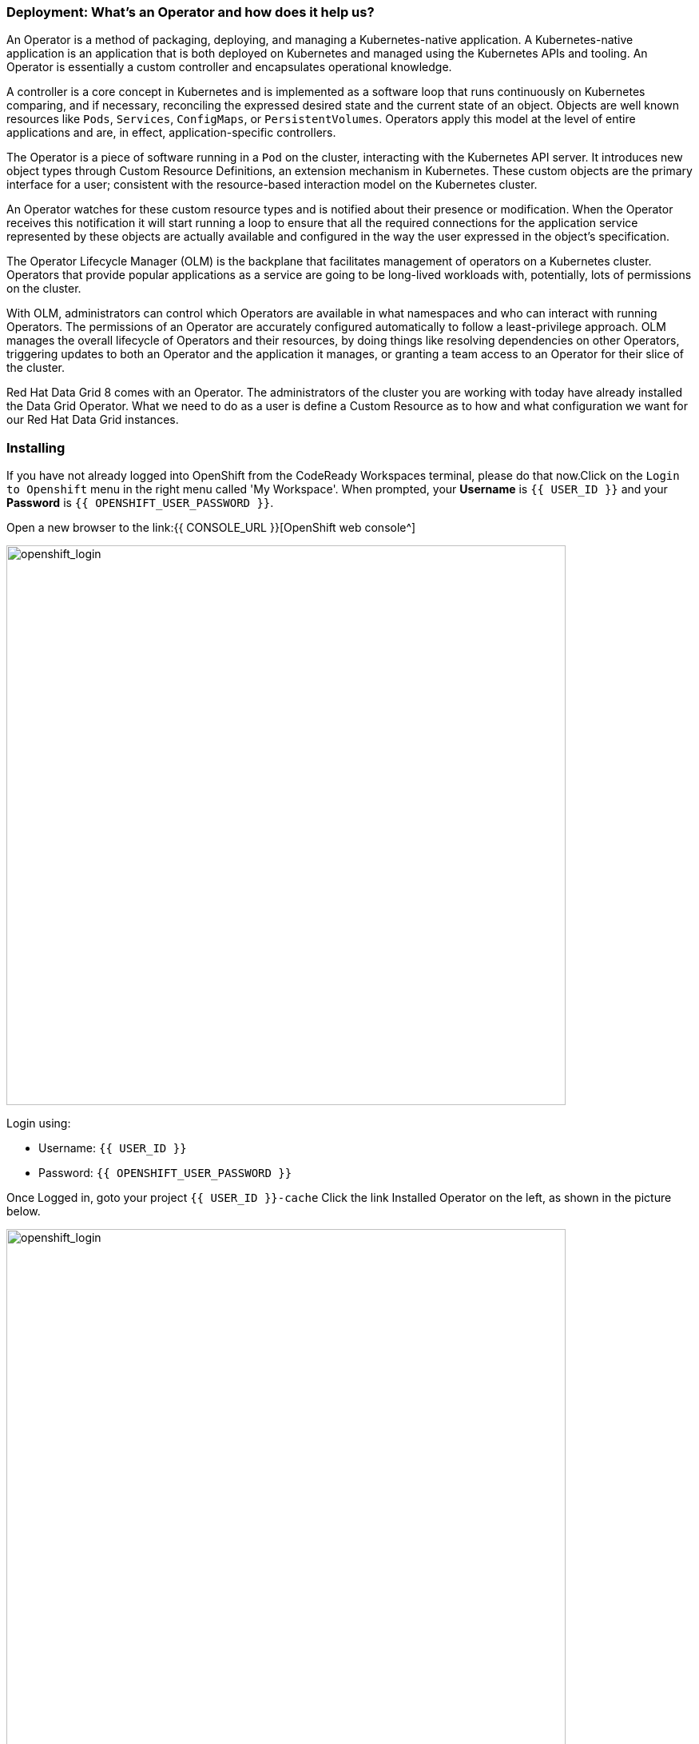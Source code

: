 === Deployment: What's an Operator and how does it help us?
:experimental:

An Operator is a method of packaging, deploying, and managing a Kubernetes-native application. A Kubernetes-native application is an application that is both deployed on Kubernetes and managed using the Kubernetes APIs and tooling. An Operator is essentially a custom controller and encapsulates operational knowledge.

A controller is a core concept in Kubernetes and is implemented as a software loop that runs continuously on Kubernetes comparing, and if necessary, reconciling the expressed desired state and the current state of an object. Objects are well known resources like `Pods`, `Services`, `ConfigMaps`, or `PersistentVolumes`. Operators apply this model at the level of entire applications and are, in effect, application-specific controllers.

The Operator is a piece of software running in a `Pod` on the cluster, interacting with the Kubernetes API server. It introduces new object types through Custom Resource Definitions, an extension mechanism in Kubernetes. These custom objects are the primary interface for a user; consistent with the resource-based interaction model on the Kubernetes cluster.

An Operator watches for these custom resource types and is notified about their presence or modification. When the Operator receives this notification it will start running a loop to ensure that all the required connections for the application service represented by these objects are actually available and configured in the way the user expressed in the object’s specification.

The Operator Lifecycle Manager (OLM) is the backplane that facilitates management of operators on a Kubernetes cluster. Operators that provide popular applications as a service are going to be long-lived workloads with, potentially, lots of permissions on the cluster.

With OLM, administrators can control which Operators are available in what namespaces and who can interact with running Operators. The permissions of an Operator are accurately configured automatically to follow a least-privilege approach. OLM manages the overall lifecycle of Operators and their resources, by doing things like resolving dependencies on other Operators, triggering updates to both an Operator and the application it manages, or granting a team access to an Operator for their slice of the cluster.

Red Hat Data Grid 8 comes with an Operator. The administrators of the cluster you are working with today have already installed the Data Grid Operator. What we need to do as a user is define a Custom Resource as to how and what configuration we want for our Red Hat Data Grid instances. 

=== Installing
If you have not already logged into OpenShift from the CodeReady Workspaces terminal, please do that now.Click on the `Login to Openshift` menu in the right menu called 'My Workspace'. When prompted, your *Username* is `{{ USER_ID }}` and your *Password* is `{{ OPENSHIFT_USER_PASSWORD }}`.

Open a new browser to the link:{{ CONSOLE_URL }}[OpenShift web console^]

image::openshift_login.png[openshift_login, 700]

Login using:

* Username: `{{ USER_ID }}`
* Password: `{{ OPENSHIFT_USER_PASSWORD }}`

Once Logged in, goto your project `{{ USER_ID }}-cache`
Click the link Installed Operator on the left, as shown in the picture below.

image::dg_operatorinstalled.png[openshift_login, 700]

Notice that the DataGrid operator is already installed in your namespace. 

image::dg_operatoroverview.png[openshift_login, 700]

You can see there are no clusters installed in our namespace. Let's go ahead and do that. 

Click on `Create infinispan` and replace the following YAML with the default sample in the Yaml View: 

[source, yaml, role="copypaste"]
----
apiVersion: infinispan.org/v1
kind: Infinispan <1>
metadata:
  name: datagrid-service <2>
  namespace: {{ USER_ID }}-cache
spec:
  replicas: 2 <3>
----

<1> Tell Kubernetes/Openshift that the Custom resource type is datagrid
<2> Specify the name of our cluster as datagrid-service
<3> Specify the replicas we want for our service

Also notice that we are calling our service `datagrid-service`, we will use this name in the following labs to access our cluster.

Click *Create* at the bottom.

Check that datagrid nodes have successfully formed clusters.

Now let's retrieve the DataGrid CR for DataGrid Operator.
To do this head over the the CodeReady Workspace and login to Openshift. 

image::che_openshift_login.png[openshift_login, 700]

After logging in, initiate a `>_ New Terminal`` in CodeReady workspace as shown in the above screenshot and run the following command

[source, shell, role="copypaste"]
----
kubectl get infinispan -o yaml
----

The response indicates that datagrid nodes have received clustered views, as in the following example:

[source, shell]
----
conditions:
  - message: 'View: [datagrid-service-0, datagrid-service-1]'
    status: "True"
    type: wellFormed
----


You can also wait for the condition check:

[source, shell, role="copypaste"]
----
kubectl wait --for condition=wellFormed --timeout=240s infinispan/datagrid-service
----

Let's retrieve cluster view from logs as follows:
[source, shell, role="copypaste"]
----
kubectl logs datagrid-service-0 | grep ISPN000094
----

[source, shell]
----
INFO  [org.infinispan.CLUSTER] (MSC service thread 1-2) \
ISPN000094: Received new cluster view for channel datagrid-service: \
[datagrid-service-0|0] (1) [datagrid-service-0]

INFO  [org.infinispan.CLUSTER] (jgroups-3,datagrid-service-0) \
ISPN000094: Received new cluster view for channel datagrid-service: \
[datagrid-service-0|1] (2) [datagrid-service-0, datagrid-service-1]
----

You can also look for the pods running the Red Hat Data Grid Operator and the instances by running the following command:

[source, shell, role="copypaste"]
----
oc get pods
----

Above command should render a similar output as below:

[source, shell]
----
[jboss@workspacel7b3gw19zpoclvcu dg8-operator]$ oc get pods
NAME                                   READY   STATUS    RESTARTS   AGE
datagrid-service-0                     1/1     Running   0          2m59s
datagrid-service-1                     1/1     Running   0          2m14s
Data Grid-operator-544ff55c59-4s7wl   1/1     Running   1          2d10h
----

All looks great! how about we also check the ClusterIP and its ports etc.
[source, shell, role="copypaste"]
----
oc get services
----

The above command should render a similar output as shown in the example below. Showing all the services:

[source, shell]
----
NAME                        TYPE           CLUSTER-IP       EXTERNAL-IP                                                                    PORT(S)           AGE
datagrid-service            ClusterIP      172.30.115.185   <none>                                                                         11222/TCP         5m55s
datagrid-service-external   LoadBalancer   172.30.90.75     abd9b45a50a174648af684c05cba0bd9-1926931502.ap-southeast-1.elb.amazonaws.com   11222:32206/TCP   5m55s
datagrid-service-ping       ClusterIP      None             <none>                                                                         8888/TCP          5m55s
----

You can see that there are three datagrid-services, 

- 1 for use within the cluster, 
- 1 for ping service which ensures that the clusters are healthy and operational 
- and lastly the external service, which we will use to goto the Admin console.


An Operator updates the installation on the fly, it ensures it can keep the correct state of the cluster at all times. So one should not need to change specific cluster config but define them via the custom resource (CR) which the operator is always watching. Lets try this out. How about adding an external route to our `datagrid-service`.

Lets edit the datagrid-service CR. 

As shown in the picture below, click on `Edit datagrid`

image::dg_edit_CR.png[Edit CR, 700]

The above should load the yaml with some additional information e.g. timestamp, labels etc that were added by the operator once the cluster instance was created. 


We will make changes to the cluster `Spec:`, navigate your cursor to `Replicas` under spec and add the following as shown in the picture below.

[source, shell, role="copypaste"]
----
  expose:
    type: LoadBalancer
----

image::dg_edit_CR_LoadBalancer.png[Edit and Save, 700]

Perfect now press `save`

<1> Navigate back to `Installed Operators > Operator Details` and then click `datagrid-service` 
<2> Then click on `Resources > datagrid-service-external` 
you should see the following page with the `Service address` and the expose LoadBalancer link to your Data Grid Console.

image::dg_CR_detailview.png[DG cluster detail view, 700]


The following is an example, your `LoadBalancer` url will most likely differ:

* `a256fafe1f822452fb4c2fb3e3a5aff6-1344204513.us-east-2.elb.amazonaws.com`


If you try to access the url; by providing the protocol `https` and the Datagrid port `11222`, we are currently not using a signed certificate so you can ignore the warning at this moment. 

* `https://a256fafe1f822452fb4c2fb3e3a5aff6-1344204513.us-east-2.elb.amazonaws.com:11222/`

you would need to provide credentials. 

The datagrid operator creates the credentials during installation time and they should be stored in your namespace secrets. Head back your CodeReady Workspace terminal. Let's get the secret with the following command.

[source, shell, role="copypaste"]
----
oc get secret datagrid-service-generated-secret -o jsonpath="{.data.identities\.yaml}" | base64 --decode
----

And now the final test to check we have a running cluster; login with the username developer and the password from the above secret.

image::dg_adminconsole.png[openshift_login, 900]


==== Stopping and starting datagrid clusters
How to stop and start Datagrid nodes in a graceful, ordered fashion to correctly preserve cluster state.

Clusters of Data Grid Service nodes must restart with the same number of nodes that existed before shutdown. This allows datagrid to restore the distribution of data across the cluster. After datagrid Operator fully restarts the cluster you can safely add and remove nodes.

Let's change the CR by changing spec.replicas field to 0 to stop the datagrid cluster.

[source, shell, role="copypaste"]
----
spec:
  replicas: 0
----

Ensure you have the correct number of nodes before you restart the cluster.

[source, shell]
----
$ kubectl get Data Grid example-Data Grid -o=jsonpath='{.status.replicasWantedAtRestart}'
----

Change the spec.replicas field to the same number of nodes to restart the datagrid cluster.

[source, shell, role="copypaste"]
----
spec:
  replicas: 2
----

==== Types of Data Grid services

Data Grid has two types of services 

<1> Cache Service
<2> DataGrid Service

Services are stateful applications, based on the Data Grid Server image, that provide flexible and robust in-memory data storage. If you do not e.g. specify a value for the spec.service.type field, Data Grid Operator creates Cache Service nodes by default. Each service has different benefits and enables applications to leverage the different features exposed by the Data grid.

*Cache Service*

* Use Cache Service if you want a volatile, low-latency data store with minimal configuration. Cache Service nodes:
* Automatically scale to meet capacity when data storage demands go up or down.
* Synchronously distribute data to ensure consistency.
* Replicates each entry in the cache across the cluster.
* Store cache entries off-heap and use eviction for JVM efficiency.
* Ensure data consistency with a default partition handling configuration.
* Because Cache Service nodes are volatile you lose all data when you apply changes to the cluster with the Data Grid CR or update the Data Grid version.

*Data Grid Service*

* Back up data across global clusters with cross-site replication.
* Create caches with any valid configuration.
* Add file-based cache stores to save data in a persistent volume.
* Query values across caches using the Data Grid Query API.
* Use advanced Data Grid features and capabilities.

You might have noticed that in our current example in this section we used the Cache service, in the upcoming labs we will configure the different services and features entailed thereof.


=== Recap
<1> You created your first CR
<2> Deployed the CR to Openshift using the DataGrid operator
<3> You installed your first DataGrid instance
<4> Exposed the service to the outside world
<5> Learnt how to stop and start the DataGrid via CR, and track the status/logs
<6> Differences between the two types of services

*Congratulations!!* you have completed the first Datagrid installation of this workshop. Let's move to the next lab and learn how we can use this instance as a RemoteCache with a Quarkus Application.

